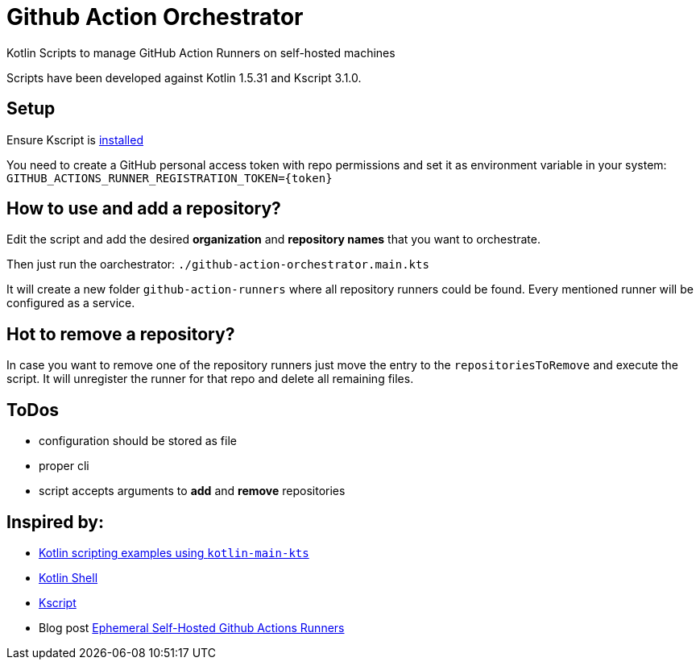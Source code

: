 = Github Action Orchestrator

Kotlin Scripts to manage GitHub Action Runners on self-hosted machines

Scripts have been developed against Kotlin 1.5.31 and Kscript 3.1.0.

== Setup

Ensure Kscript is link:https://github.com/holgerbrandl/kscript#installation[installed]

You need to create a GitHub personal access token with repo permissions and set it as environment variable in your system: `GITHUB_ACTIONS_RUNNER_REGISTRATION_TOKEN={token}`

== How to use and add a repository?

Edit the script and add the desired *organization* and *repository names* that you want to orchestrate.

Then just run the oarchestrator: `./github-action-orchestrator.main.kts`

It will create a new folder `github-action-runners` where all repository runners could be found. Every mentioned runner will be configured as a service.

== Hot to remove a repository?

In case you want to remove one of the repository runners just move the entry to the `repositoriesToRemove` and execute the script. It will unregister the runner for that repo and delete all remaining files.

== ToDos

* configuration should be stored as file
* proper cli
* script accepts arguments to *add* and *remove* repositories

== Inspired by:

* link:https://github.com/Kotlin/kotlin-script-examples[Kotlin scripting examples using `kotlin-main-kts`]
* link:https://github.com/jakubriegel/kotlin-shell[Kotlin Shell]
* link:https://github.com/holgerbrandl/kscript[Kscript]
* Blog post link:https://dev.to/wayofthepie/ephemeral-self-hosted-github-actions-runners-1h5m[Ephemeral Self-Hosted Github Actions Runners]

